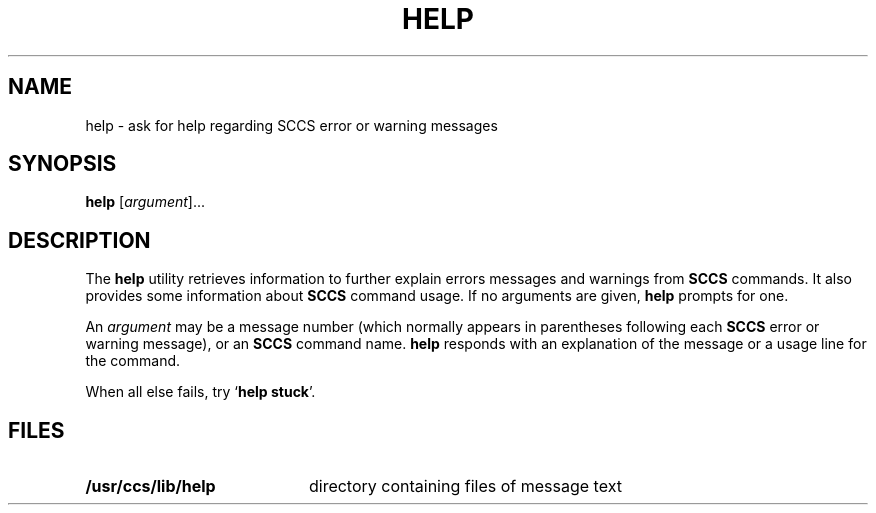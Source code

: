 .\"
.\" CDDL HEADER START
.\"
.\" The contents of this file are subject to the terms of the
.\" Common Development and Distribution License (the "License").  
.\" You may not use this file except in compliance with the License.
.\"
.\" You can obtain a copy of the license at usr/src/OPENSOLARIS.LICENSE
.\" or http://www.opensolaris.org/os/licensing.
.\" See the License for the specific language governing permissions
.\" and limitations under the License.
.\"
.\" When distributing Covered Code, include this CDDL HEADER in each
.\" file and include the License file at usr/src/OPENSOLARIS.LICENSE.
.\" If applicable, add the following below this CDDL HEADER, with the
.\" fields enclosed by brackets "[]" replaced with your own identifying
.\" information: Portions Copyright [yyyy] [name of copyright owner]
.\"
.\" CDDL HEADER END
.\"  Copyright (c) 1998, Sun Microsystems, Inc.  All Rights Reserved
.\"
.\" Portions Copyright (c) 2007 Gunnar Ritter, Freiburg i. Br., Germany
.\"
.\" Sccsid @(#)help.1	1.5 (gritter) 01/31/07
.\"
.\" from OpenSolaris sccs-help 1 "24 Feb 1998" "SunOS 5.11" "User Commands"
.TH HELP 1 "01/31/07" "Heirloom Development Tools" "User Commands"
.SH NAME
help \- ask for help regarding SCCS error or warning messages
.SH SYNOPSIS
\fBhelp\fR [\fIargument\fR]...
.SH DESCRIPTION
.LP
The \fBhelp\fR utility retrieves information to further explain errors messages and warnings from \fBSCCS\fR commands.
It also provides some information about \fBSCCS\fR command usage.
If no arguments are given, \fBhelp\fR prompts for one.
.PP
An \fIargument\fR may be a message number (which normally appears in parentheses following each \fBSCCS\fR error or warning message), or an \fBSCCS\fR command name.
\fBhelp\fR responds with an explanation of the message or a usage line for the command.
.PP
When all else fails, try `\fBhelp stuck\fR'.
.SH FILES
.TP 20
\fB/usr/ccs/lib/help\fR
directory containing files of message text
